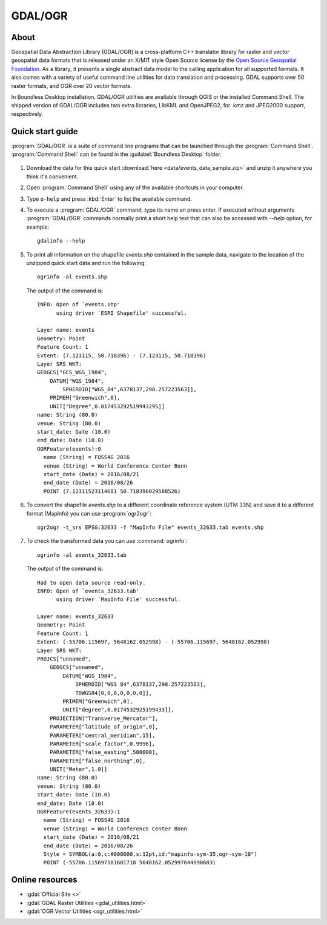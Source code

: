 .. _components.gdal_ogr:

GDAL/OGR
========

About
-----

Geospatial Data Abstraction Library (GDAL/OGR) is a cross-platform C++
translator library for raster and vector geospatial data formats that is
released under an X/MIT style Open Source license by the `Open Source Geospatial
Foundation <http://www.osgeo.org>`_. As a library, it presents a single abstract
data model to the calling application for all supported formats. It also comes
with a variety of useful command line utilities for data translation and
processing. GDAL supports over 50 raster formats, and OGR over 20 vector
formats.

In Boundless Desktop installation, GDAL/OGR utilities are available through QGIS
or the installed Command Shell. The shipped version of GDAL/OGR includes two
extra libraries, LibKML and OpenJPEG2, for .kmz and JPEG2000 support,
respectively.

Quick start guide
-----------------

:program:`GDAL/OGR` is a suite of command line programs that can be launched
through the :program:`Command Shell`. :program:`Command Shell` can be found in
the :guilabel:`Boundless Desktop` folder.

.. figure:: img/desktop_command_shell_icon.png

#. Download the data for this quick start :download:`here
   <data/events_data_sample.zip>` and unzip it anywhere you think it's
   convenient.

#. Open :program:`Command Shell` using any of the available shortcuts in your
   computer.

#. Type ``o-help`` and press :kbd:`Enter` to list the available command.

#. To execute a :program:`GDAL/OGR` command, type its name an press enter.
   If executed without arguments :program:`GDAL/OGR` commands normally print
   a short help text that can also be accessed with `--help` option, for example::

       gdalinfo --help

   .. figure::   img/desktop_command_shell_gdalinfo.png

#. To print all information on the shapefile `events.shp` contained in the
   sample data, navigate to the location of the unzipped quick start data
   and run the following::

       ogrinfo -al events.shp

   The output of the command is::

       INFO: Open of `events.shp'
             using driver `ESRI Shapefile' successful.

       Layer name: events
       Geometry: Point
       Feature Count: 1
       Extent: (7.123115, 50.718396) - (7.123115, 50.718396)
       Layer SRS WKT:
       GEOGCS["GCS_WGS_1984",
           DATUM["WGS_1984",
               SPHEROID["WGS_84",6378137,298.257223563]],
           PRIMEM["Greenwich",0],
           UNIT["Degree",0.017453292519943295]]
       name: String (80.0)
       venue: String (80.0)
       start_date: Date (10.0)
       end_date: Date (10.0)
       OGRFeature(events):0
         name (String) = FOSS4G 2016
         venue (String) = World Conference Center Bonn
         start_date (Date) = 2016/08/21
         end_date (Date) = 2016/08/26
         POINT (7.12311523114681 50.718396029588526)

#. To convert the shapefile `events.shp` to a different coordinate reference
   system (UTM 33N) and save it to a different format (MapInfo) you can use
   :program:`ogr2ogr`::

       ogr2ogr -t_srs EPSG:32633 -f "MapInfo File" events_32633.tab events.shp

#. To check the transformed data you can use :command:`ogrinfo`::

        ogrinfo -al events_32633.tab

   The output of the command is::

       Had to open data source read-only.
       INFO: Open of `events_32633.tab'
             using driver `MapInfo File' successful.

       Layer name: events_32633
       Geometry: Point
       Feature Count: 1
       Extent: (-55706.115697, 5648162.052998) - (-55706.115697, 5648162.052998)
       Layer SRS WKT:
       PROJCS["unnamed",
           GEOGCS["unnamed",
               DATUM["WGS_1984",
                   SPHEROID["WGS 84",6378137,298.257223563],
                   TOWGS84[0,0,0,0,0,0,0]],
               PRIMEM["Greenwich",0],
               UNIT["degree",0.0174532925199433]],
           PROJECTION["Transverse_Mercator"],
           PARAMETER["latitude_of_origin",0],
           PARAMETER["central_meridian",15],
           PARAMETER["scale_factor",0.9996],
           PARAMETER["false_easting",500000],
           PARAMETER["false_northing",0],
           UNIT["Meter",1.0]]
       name: String (80.0)
       venue: String (80.0)
       start_date: Date (10.0)
       end_date: Date (10.0)
       OGRFeature(events_32633):1
         name (String) = FOSS4G 2016
         venue (String) = World Conference Center Bonn
         start_date (Date) = 2016/08/21
         end_date (Date) = 2016/08/26
         Style = SYMBOL(a:0,c:#000000,s:12pt,id:"mapinfo-sym-35,ogr-sym-10")
         POINT (-55706.115697181601718 5648162.052997644990683)

Online resources
----------------

* :gdal:`Official Site <>`
* :gdal:`GDAL Raster Utilities <gdal_utilities.html>`
* :gdal:`OGR Vector Utilities <ogr_utilities.html>`
